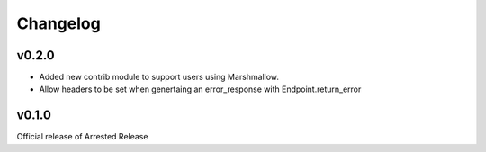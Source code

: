 Changelog
========================

v0.2.0
-----------------------

* Added new contrib module to support users using Marshmallow.
* Allow headers to be set when genertaing an error_response with Endpoint.return_error

v0.1.0
-----------------------

Official release of Arrested Release
